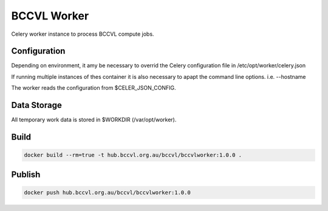 BCCVL Worker
============

Celery worker instance to process BCCVL compute jobs.

Configuration
-------------

Depending on environment, it amy be necessary to overrid the Celery configuration file in /etc/opt/worker/celery.json

If running multiple instances of thes container it is also necessary to apapt the command line options. i.e. --hostname

The worker reads the configuration from $CELER_JSON_CONFIG.

Data Storage
------------

All temporary work data is stored in $WORKDIR (/var/opt/worker).

Build
-----

.. code-block:: Shell

  docker build --rm=true -t hub.bccvl.org.au/bccvl/bccvlworker:1.0.0 .

Publish
-------

.. code-block:: Shell

  docker push hub.bccvl.org.au/bccvl/bccvlworker:1.0.0
